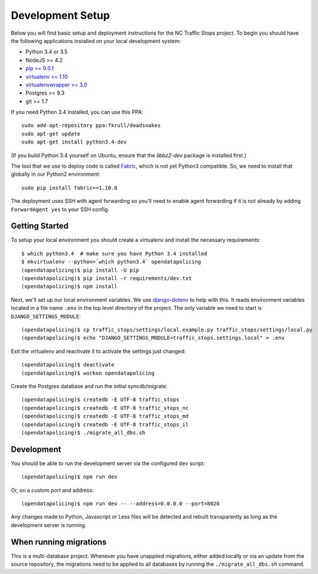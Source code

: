 Development Setup
=================

Below you will find basic setup and deployment instructions for the NC Traffic
Stops project. To begin you should have the following applications installed on
your local development system:

- Python 3.4 or 3.5
- NodeJS >= 4.2
- `pip >= 9.0.1 <http://www.pip-installer.org/>`_
- `virtualenv >= 1.10 <http://www.virtualenv.org/>`_
- `virtualenvwrapper >= 3.0 <http://pypi.python.org/pypi/virtualenvwrapper>`_
- Postgres >= 9.3
- git >= 1.7

If you need Python 3.4 installed, you can use this PPA::

    sudo add-apt-repository ppa:fkrull/deadsnakes
    sudo apt-get update
    sudo apt-get install python3.4-dev

(If you build Python 3.4 yourself on Ubuntu, ensure that the `libbz2-dev`
package is installed first.)

The tool that we use to deploy code is called `Fabric
<http://docs.fabfile.org/>`_, which is not yet Python3 compatible. So,
we need to install that globally in our Python2 environment::

    sudo pip install fabric==1.10.0

The deployment uses SSH with agent forwarding so you'll need to enable agent
forwarding if it is not already by adding ``ForwardAgent yes`` to your SSH
config.


Getting Started
---------------

To setup your local environment you should create a virtualenv and install the
necessary requirements::

    $ which python3.4  # make sure you have Python 3.4 installed
    $ mkvirtualenv --python=`which python3.4` opendatapolicing
    (opendatapolicing)$ pip install -U pip
    (opendatapolicing)$ pip install -r requirements/dev.txt
    (opendatapolicing)$ npm install

Next, we'll set up our local environment variables. We use `django-dotenv
<https://github.com/jpadilla/django-dotenv>`_ to help with this. It reads environment variables
located in a file name ``.env`` in the top level directory of the project. The only variable we need
to start is ``DJANGO_SETTINGS_MODULE``::

    (opendatapolicing)$ cp traffic_stops/settings/local.example.py traffic_stops/settings/local.py
    (opendatapolicing)$ echo "DJANGO_SETTINGS_MODULE=traffic_stops.settings.local" > .env

Exit the virtualenv and reactivate it to activate the settings just changed::

    (opendatapolicing)$ deactivate
    (opendatapolicing)$ workon opendatapolicing

Create the Postgres database and run the initial syncdb/migrate::

    (opendatapolicing)$ createdb -E UTF-8 traffic_stops
    (opendatapolicing)$ createdb -E UTF-8 traffic_stops_nc
    (opendatapolicing)$ createdb -E UTF-8 traffic_stops_md
    (opendatapolicing)$ createdb -E UTF-8 traffic_stops_il
    (opendatapolicing)$ ./migrate_all_dbs.sh

Development
-----------

You should be able to run the development server via the configured ``dev`` script::

    (opendatapolicing)$ npm run dev

Or, on a custom port and address::

    (opendatapolicing)$ npm run dev -- --address=0.0.0.0 --port=8020

Any changes made to Python, Javascript or Less files will be detected and rebuilt transparently as
long as the development server is running.

When running migrations
-----------------------

This is a multi-database project.  Whenever you have unapplied migrations,
either added locally or via an update from the source repository, the
migrations need to be applied to all databases by running the
``./migrate_all_dbs.sh`` command.
